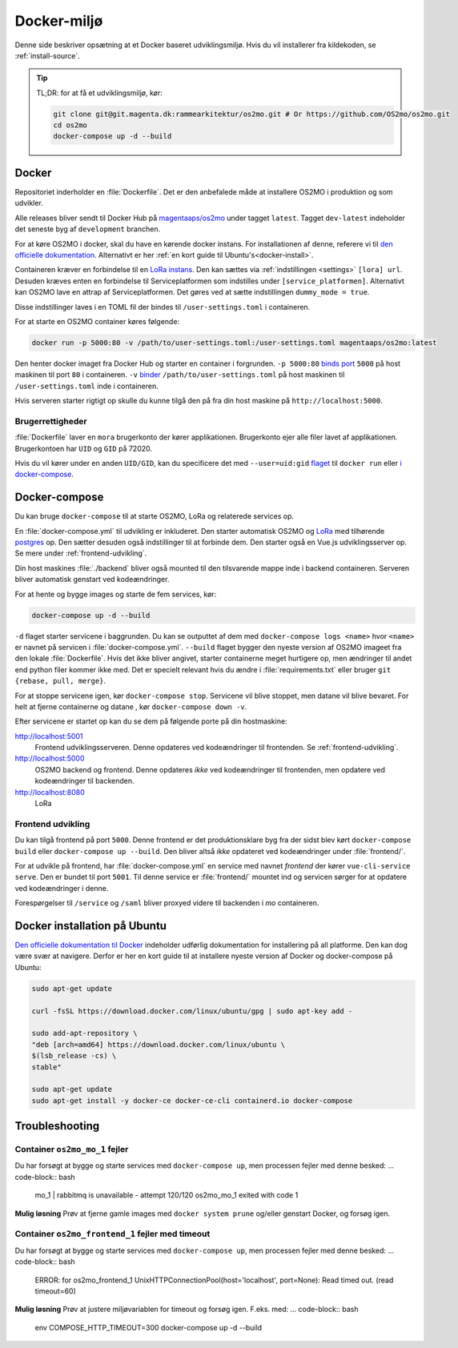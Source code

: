 .. _dev-env:

Docker-miljø
============

Denne side beskriver opsætning at et Docker baseret udviklingsmiljø. Hvis du vil
installerer fra kildekoden, se :ref:`install-source`.

.. tip::

   TL;DR: for at få et udviklingsmiljø, kør:

   .. code-block:: bash

      git clone git@git.magenta.dk:rammearkitektur/os2mo.git # Or https://github.com/OS2mo/os2mo.git
      cd os2mo
      docker-compose up -d --build


------
Docker
------

Repositoriet inderholder en :file:`Dockerfile`. Det er den anbefalede måde at
installere OS2MO i produktion og som udvikler.

Alle releases bliver sendt til  Docker Hub på `magentaaps/os2mo
<https://hub.docker.com/r/magentaaps/os2mo>`_ under tagget ``latest``. Tagget
``dev-latest`` indeholder det seneste byg af ``development`` branchen.

For at køre OS2MO i docker, skal du have en kørende docker instans. For
installationen af denne, referere vi til `den officielle dokumentation
<https://docs.docker.com/install/>`_. Alternativt er her :ref:`en kort guide til
Ubuntu's<docker-install>`.

Containeren kræver en forbindelse til en `LoRa instans
<https://github.com/magenta-aps/mox>`_. Den kan sættes via :ref:`indstillingen
<settings>` ``[lora] url``. Desuden kræves enten en forbindelse til
Serviceplatformen som indstilles under ``[service_platformen]``. Alternativt kan
OS2MO lave en attrap af Serviceplatformen. Det gøres ved at sætte indstillingen
``dummy_mode = true``.

Disse indstillinger laves i en TOML fil der bindes til ``/user-settings.toml`` i
containeren.

For at starte en OS2MO container køres følgende:

.. code-block:: bash

    docker run -p 5000:80 -v /path/to/user-settings.toml:/user-settings.toml magentaaps/os2mo:latest

Den henter docker imaget fra Docker Hub og starter en container i forgrunden.
``-p 5000:80`` `binds port
<https://docs.docker.com/engine/reference/commandline/run/#publish-or-expose-port--p---expose>`_
``5000`` på host maskinen til port ``80`` i containeren. ``-v`` `binder
<https://docs.docker.com/engine/reference/commandline/run/#mount-volume--v---read-only>`_
``/path/to/user-settings.toml`` på host maskinen til ``/user-settings.toml``
inde i containeren.

Hvis serveren starter rigtigt op skulle du kunne tilgå den på fra din host
maskine på ``http://localhost:5000``.


Brugerrettigheder
-----------------

:file:`Dockerfile` laver en ``mora`` brugerkonto der kører applikationen.
Brugerkonto ejer alle filer lavet af applikationen. Brugerkontoen har ``UID`` og
``GID`` på 72020.

Hvis du vil kører under en anden ``UID/GID``, kan du specificere det med
``--user=uid:gid`` `flaget
<https://docs.docker.com/engine/reference/run/#user>`_ til ``docker run`` eller
`i docker-compose
<https://docs.docker.com/compose/compose-file/#domainname-hostname-ipc-mac_address-privileged-read_only-shm_size-stdin_open-tty-user-working_dir>`_.

--------------
Docker-compose
--------------

Du kan bruge ``docker-compose`` til at starte OS2MO, LoRa og relaterede services
op.

En :file:`docker-compose.yml` til udvikling er inkluderet. Den starter
automatisk OS2MO og `LoRa <https://github.com/magenta-aps/mox>`_ med tilhørende `postgres
<https://hub.docker.com/_/postgres>`_ op. Den sætter desuden også indstillinger
til at forbinde dem. Den starter også en Vue.js udviklingsserver op. Se mere
under :ref:`frontend-udvikling`.

Din host maskines :file:`./backend` bliver også mounted til den tilsvarende
mappe inde i backend containeren. Serveren bliver automatisk genstart ved
kodeændringer.

For at hente og bygge images og starte de fem services, kør:

.. code-block:: bash

   docker-compose up -d --build


``-d`` flaget starter servicene i baggrunden. Du kan se outputtet af dem med
``docker-compose logs <name>`` hvor ``<name>`` er navnet på servicen i
:file:`docker-compose.yml`. ``--build`` flaget bygger den nyeste version af
OS2MO imageet fra den lokale :file:`Dockerfile`. Hvis det ikke bliver angivet,
starter containerne meget hurtigere op, men ændringer til andet end python filer
kommer ikke med. Det er specielt relevant hvis du ændre i
:file:`requirements.txt` eller bruger ``git {rebase, pull, merge}``.

For at stoppe servicene igen, kør ``docker-compose stop``. Servicene vil blive
stoppet, men datane vil blive bevaret. For helt at fjerne containerne og datane
, kør ``docker-compose down -v``.

Efter servicene er startet op kan du se dem på følgende porte på din
hostmaskine:


http://localhost:5001
  Frontend udviklingsserveren. Denne opdateres ved kodeændringer til frontenden.
  Se :ref:`frontend-udvikling`.

http://localhost:5000
  OS2MO backend og frontend. Denne opdateres *ikke* ved kodeændringer til
  frontenden, men opdatere ved kodeændringer til backenden.

http://localhost:8080
  LoRa


.. _frontend-udvikling:

Frontend udvikling
------------------

Du kan tilgå frontend på port ``5000``. Denne frontend er det produktionsklare
byg fra der sidst blev kørt ``docker-compose build`` eller ``docker-compose up
--build``. Den bliver altså *ikke* opdateret ved kodeændringer under
:file:`frontend/`.

For at udvikle på frontend, har :file:`docker-compose.yml` en service med navnet
`frontend` der kører ``vue-cli-service serve``. Den er bundet til port ``5001``.
Til denne service er :file:`frontend/` mountet ind og servicen sørger for at
opdatere ved kodeændringer i denne.

Forespørgelser til ``/service`` og ``/saml`` bliver proxyed videre til backenden i
`mo` containeren.



.. _docker-install:

-----------------------------
Docker installation på Ubuntu
-----------------------------

`Den officielle dokumentation til Docker <https://docs.docker.com/install/>`__
indeholder udførlig dokumentation for installering på all platforme. Den kan dog
være svær at navigere. Derfor er her en kort guide til at installere nyeste
version af Docker og docker-compose på Ubuntu:

.. code-block:: bash

   sudo apt-get update

   curl -fsSL https://download.docker.com/linux/ubuntu/gpg | sudo apt-key add -

   sudo add-apt-repository \
   "deb [arch=amd64] https://download.docker.com/linux/ubuntu \
   $(lsb_release -cs) \
   stable"

   sudo apt-get update
   sudo apt-get install -y docker-ce docker-ce-cli containerd.io docker-compose



.. _troubleshooting:

---------------
Troubleshooting
---------------


Container ``os2mo_mo_1`` fejler 
-------------------------------

Du har forsøgt at bygge og starte services med ``docker-compose up``, men processen fejler med denne besked:
... code-block:: bash

  mo_1          | rabbitmq is unavailable - attempt 120/120
  os2mo_mo_1 exited with code 1

**Mulig løsning**
Prøv at fjerne gamle images med ``docker system prune`` og/eller genstart Docker, og forsøg igen.


Container ``os2mo_frontend_1`` fejler med timeout
-------------------------------------------------

Du har forsøgt at bygge og starte services med ``docker-compose up``, men processen fejler med denne besked:
... code-block:: bash

  ERROR: for os2mo_frontend_1  UnixHTTPConnectionPool(host='localhost', port=None): Read timed out. (read timeout=60)

**Mulig løsning**
Prøv at justere miljøvariablen for timeout og forsøg igen. F.eks. med:
... code-block:: bash
  
  env COMPOSE_HTTP_TIMEOUT=300 docker-compose up -d --build
